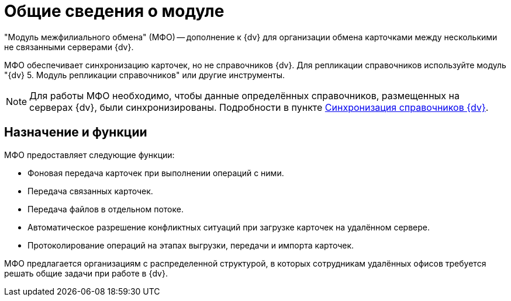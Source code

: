 = Общие сведения о модуле

"Модуль межфилиального обмена" (МФО) -- дополнение к {dv} для организации обмена карточками между несколькими не связанными серверами {dv}.

МФО обеспечивает синхронизацию карточек, но не справочников {dv}. Для репликации справочников используйте модуль "{dv} 5. Модуль репликации справочников" или другие инструменты.

[NOTE]
====
Для работы МФО необходимо, чтобы данные определённых справочников, размещенных на серверах {dv}, были синхронизированы. Подробности в пункте xref:admin:synchcronize-directories.adoc[Синхронизация справочников {dv}].
====

== Назначение и функции

МФО предоставляет следующие функции:

* Фоновая передача карточек при выполнении операций с ними.
* Передача связанных карточек.
* Передача файлов в отдельном потоке.
* Автоматическое разрешение конфликтных ситуаций при загрузке карточек на удалённом сервере.
* Протоколирование операций на этапах выгрузки, передачи и импорта карточек.

МФО предлагается организациям с распределенной структурой, в которых сотрудникам удалённых офисов требуется решать общие задачи при работе в {dv}.
